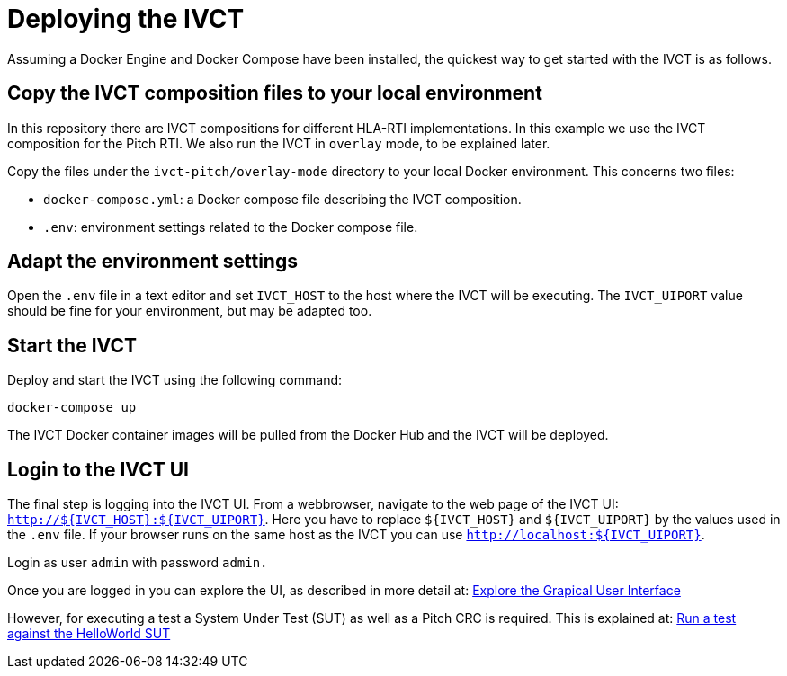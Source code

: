 = Deploying the IVCT

Assuming a Docker Engine and Docker Compose have been installed, the quickest way to get started with the IVCT is as follows.

== Copy the IVCT composition files to your local environment

In this repository there are IVCT compositions for different HLA-RTI implementations. In this example we use the IVCT composition for the Pitch RTI. We also run the IVCT in `overlay` mode, to be explained later.

Copy the files under the `ivct-pitch/overlay-mode` directory to your local Docker environment. This concerns two files:

* `docker-compose.yml`: a Docker compose file describing the IVCT composition.
* `.env`: environment settings related to the Docker compose file.

== Adapt the environment settings

Open the `.env` file in a text editor and set `IVCT_HOST` to the host where the IVCT will be executing. The `IVCT_UIPORT` value should be fine for your environment, but may be adapted too.

== Start the IVCT

Deploy and start the IVCT using the following command:

 docker-compose up

The IVCT Docker container images will be pulled from the Docker Hub and the IVCT will be deployed.

== Login to the IVCT UI

The final step is logging into the IVCT UI. From a webbrowser, navigate to the web page of the IVCT UI: `http://${IVCT_HOST}:${IVCT_UIPORT}`. Here you have to replace `${IVCT_HOST}` and `${IVCT_UIPORT}` by the values used in the `.env` file. If your browser runs on the same host as the IVCT you can use `http://localhost:${IVCT_UIPORT}`.

Login as user `admin` with password `admin.`

Once you are logged in you can explore the UI, as described in more detail at: <<IVCT-Graphical-User-Interface#,Explore the Grapical User Interface>>

However, for executing a test a System Under Test (SUT) as well as a Pitch CRC is required. This is explained at: <<IVCT-GettingStarted-HelloWorld#,Run a test against the HelloWorld SUT>>
